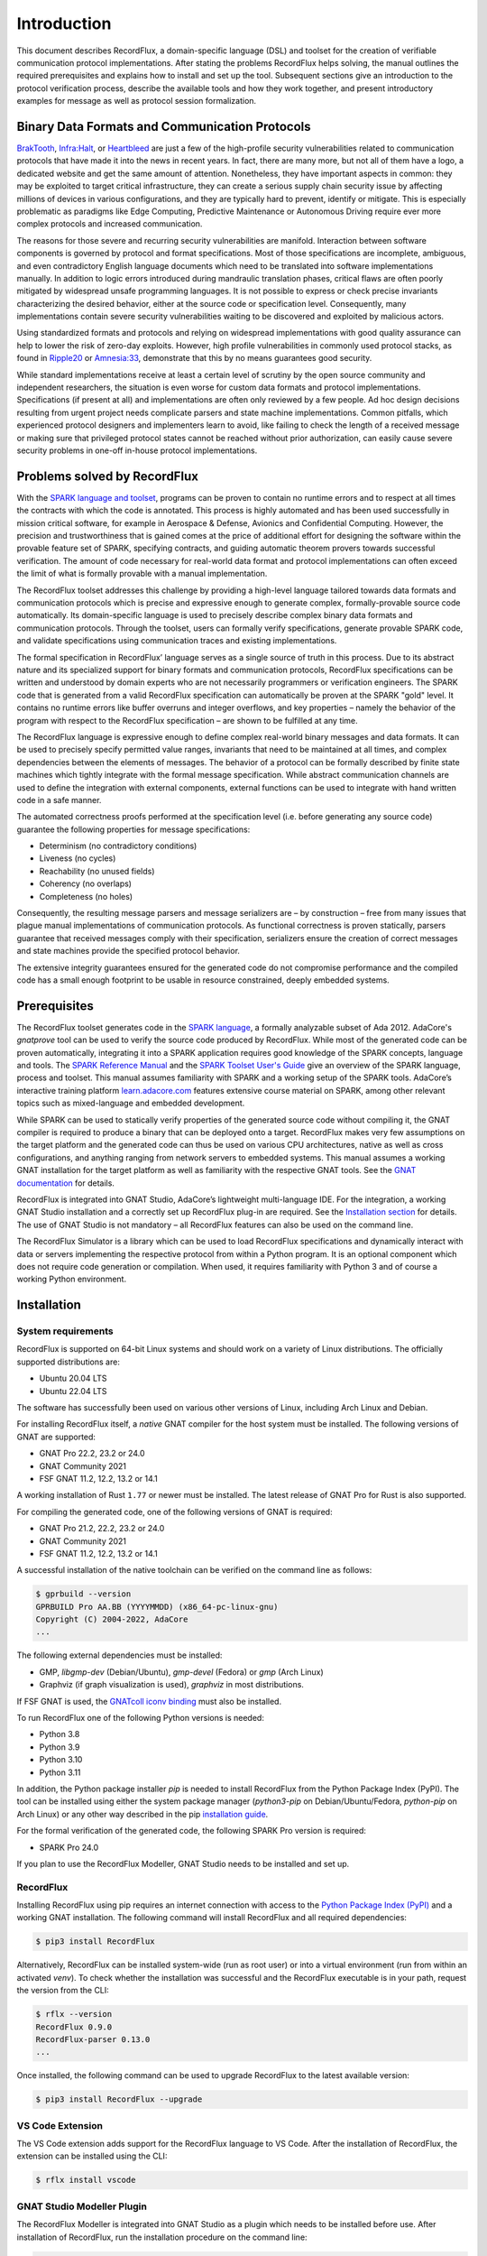 Introduction
============

This document describes RecordFlux, a domain-specific language (DSL) and toolset for the creation of verifiable communication protocol implementations.
After stating the problems RecordFlux helps solving, the manual outlines the required prerequisites and explains how to install and set up the tool.
Subsequent sections give an introduction to the protocol verification process, describe the available tools and how they work together, and present introductory examples for message as well as protocol session formalization.

Binary Data Formats and Communication Protocols
-----------------------------------------------

`BrakTooth <https://asset-group.github.io/disclosures/braktooth/>`_, `Infra:Halt <https://www.forescout.com/research-labs/infra-halt/>`_, or `Heartbleed <https://heartbleed.com/>`_ are just a few of the high-profile security vulnerabilities related to communication protocols that have made it into the news in recent years.
In fact, there are many more, but not all of them have a logo, a dedicated website and get the same amount of attention.
Nonetheless, they have important aspects in common: they may be exploited to target critical infrastructure, they can create a serious supply chain security issue by affecting millions of devices in various configurations, and they are typically hard to prevent, identify or mitigate.
This is especially problematic as paradigms like Edge Computing, Predictive Maintenance or Autonomous Driving require ever more complex protocols and increased communication.

The reasons for those severe and recurring security vulnerabilities are manifold.
Interaction between software components is governed by protocol and format specifications.
Most of those specifications are incomplete, ambiguous, and even contradictory English language documents which need to be translated into software implementations manually.
In addition to logic errors introduced during mandraulic translation phases, critical flaws are often poorly mitigated by widespread unsafe programming languages.
It is not possible to express or check precise invariants characterizing the desired behavior, either at the source code or specification level.
Consequently, many implementations contain severe security vulnerabilities waiting to be discovered and exploited by malicious actors.

Using standardized formats and protocols and relying on widespread implementations with good quality assurance can help to lower the risk of zero-day exploits.
However, high profile vulnerabilities in commonly used protocol stacks, as found in `Ripple20 <https://www.jsof-tech.com/disclosures/ripple20/>`__ or `Amnesia:33 <https://www.forescout.com/research-labs/amnesia33/>`__, demonstrate that this by no means guarantees good security.

While standard implementations receive at least a certain level of scrutiny by the open source community and independent researchers, the situation is even worse for custom data formats and protocol implementations.
Specifications (if present at all) and implementations are often only reviewed by a few people.
Ad hoc design decisions resulting from urgent project needs complicate parsers and state machine implementations.
Common pitfalls, which experienced protocol designers and implementers learn to avoid, like failing to check the length of a received message or making sure that privileged protocol states cannot be reached without prior authorization, can easily cause severe security problems in one-off in-house protocol implementations.

Problems solved by RecordFlux
-----------------------------

With the `SPARK language and toolset <http://docs.adacore.com/live/wave/spark2014/html/spark2014_ug/index.html>`__, programs can be proven to contain no runtime errors and to respect at all times the contracts with which the code is annotated.
This process is highly automated and has been used successfully in mission critical software, for example in Aerospace & Defense, Avionics and Confidential Computing.
However, the precision and trustworthiness that is gained comes at the price of additional effort for designing the software within the provable feature set of SPARK, specifying contracts, and guiding automatic theorem provers towards successful verification.
The amount of code necessary for real-world data format and protocol implementations can often exceed the limit of what is formally provable with a manual implementation.

The RecordFlux toolset addresses this challenge by providing a high-level language tailored towards data formats and communication protocols which is precise and expressive enough to generate complex, formally-provable source code automatically.
Its domain-specific language is used to precisely describe complex binary data formats and communication protocols.
Through the toolset, users can formally verify specifications, generate provable SPARK code, and validate specifications using communication traces and existing implementations.

The formal specification in RecordFlux’ language serves as a single source of truth in this process.
Due to its abstract nature and its specialized support for binary formats and communication protocols, RecordFlux specifications can be written and understood by domain experts who are not necessarily programmers or verification engineers.
The SPARK code that is generated from a valid RecordFlux specification can automatically be proven at the SPARK "gold" level.
It contains no runtime errors like buffer overruns and integer overflows, and key properties – namely the behavior of the program with respect to the RecordFlux specification – are shown to be fulfilled at any time.

The RecordFlux language is expressive enough to define complex real-world binary messages and data formats.
It can be used to precisely specify permitted value ranges, invariants that need to be maintained at all times, and complex dependencies between the elements of messages.
The behavior of a protocol can be formally described by finite state machines which tightly integrate with the formal message specification.
While abstract communication channels are used to define the integration with external components, external functions can be used to integrate with hand written code in a safe manner.

The automated correctness proofs performed at the specification level (i.e. before generating any source code) guarantee the following properties for message specifications:

-  Determinism (no contradictory conditions)
-  Liveness (no cycles)
-  Reachability (no unused fields)
-  Coherency (no overlaps)
-  Completeness (no holes)

Consequently, the resulting message parsers and message serializers are – by construction – free from many issues that plague manual implementations of communication protocols.
As functional correctness is proven statically, parsers guarantee that received messages comply with their specification, serializers ensure the creation of correct messages and state machines provide the specified protocol behavior.

The extensive integrity guarantees ensured for the generated code do not compromise performance and the compiled code has a small enough footprint to be usable in resource constrained, deeply embedded systems.

Prerequisites
-------------

The RecordFlux toolset generates code in the `SPARK language <https://www.adacore.com/sparkpro>`__, a formally analyzable subset of Ada 2012.
AdaCore's `gnatprove` tool can be used to verify the source code produced by RecordFlux.
While most of the generated code can be proven automatically, integrating it into a SPARK application requires good knowledge of the SPARK concepts, language and tools.
The `SPARK Reference Manual <http://docs.adacore.com/live/wave/spark2014/html/spark2014_rm/index.html>`__ and the `SPARK Toolset User's Guide <http://docs.adacore.com/live/wave/spark2014/html/spark2014_ug/index.html>`__ give an overview of the SPARK language, process and toolset.
This manual assumes familiarity with SPARK and a working setup of the SPARK tools.
AdaCore’s interactive training platform `learn.adacore.com <https://learn.adacore.com/>`__ features extensive course material on SPARK, among other relevant topics such as mixed-language and embedded development.

While SPARK can be used to statically verify properties of the generated source code without compiling it, the GNAT compiler is required to produce a binary that can be deployed onto a target.
RecordFlux makes very few assumptions on the target platform and the generated code can thus be used on various CPU architectures, native as well as cross configurations, and anything ranging from network servers to embedded systems.
This manual assumes a working GNAT installation for the target platform as well as familiarity with the respective GNAT tools.
See the `GNAT documentation <https://www.adacore.com/documentation#GNAT>`__ for details.

RecordFlux is integrated into GNAT Studio, AdaCore’s lightweight multi-language IDE.
For the integration, a working GNAT Studio installation and a correctly set up RecordFlux plug-in are required.
See the `Installation section <#gnat-studio-modeller-plugin>`__ for details.
The use of GNAT Studio is not mandatory – all RecordFlux features can also be used on the command line.

The RecordFlux Simulator is a library which can be used to load RecordFlux specifications and dynamically interact with data or servers implementing the respective protocol from within a Python program.
It is an optional component which does not require code generation or compilation.
When used, it requires familiarity with Python 3 and of course a working Python environment.

Installation
------------

System requirements
~~~~~~~~~~~~~~~~~~~

RecordFlux is supported on 64-bit Linux systems and should work on a variety of Linux distributions.
The officially supported distributions are:

-  Ubuntu 20.04 LTS
-  Ubuntu 22.04 LTS

The software has successfully been used on various other versions of Linux, including Arch Linux and Debian.

For installing RecordFlux itself, a *native* GNAT compiler for the host system must be installed.
The following versions of GNAT are supported:

-  GNAT Pro 22.2, 23.2 or 24.0
-  GNAT Community 2021
-  FSF GNAT 11.2, 12.2, 13.2 or 14.1

A working installation of Rust ``1.77`` or newer must be installed.
The latest release of GNAT Pro for Rust is also supported.

For compiling the generated code, one of the following versions of GNAT is required:

-  GNAT Pro 21.2, 22.2, 23.2 or 24.0
-  GNAT Community 2021
-  FSF GNAT 11.2, 12.2, 13.2 or 14.1

A successful installation of the native toolchain can be verified on the command line as follows:

.. code:: console

   $ gprbuild --version
   GPRBUILD Pro AA.BB (YYYYMMDD) (x86_64-pc-linux-gnu)
   Copyright (C) 2004-2022, AdaCore
   ...

The following external dependencies must be installed:

-  GMP, `libgmp-dev` (Debian/Ubuntu), `gmp-devel` (Fedora) or `gmp` (Arch Linux)
-  Graphviz (if graph visualization is used), `graphviz` in most distributions.

If FSF GNAT is used, the `GNATcoll iconv binding <https://docs.adacore.com/live/wave/gnatcoll-iconv/html/gnatcoll-iconv_ug/index.html>`__ must also be installed.

To run RecordFlux one of the following Python versions is needed:

-  Python 3.8
-  Python 3.9
-  Python 3.10
-  Python 3.11

In addition, the Python package installer `pip` is needed to install RecordFlux from the Python Package Index (PyPI).
The tool can be installed using either the system package manager (`python3-pip` on Debian/Ubuntu/Fedora, `python-pip` on Arch Linux) or any other way described in the pip `installation guide <https://pip.pypa.io/en/stable/installation/>`__.

For the formal verification of the generated code, the following SPARK Pro version is required:

-  SPARK Pro 24.0

If you plan to use the RecordFlux Modeller, GNAT Studio needs to be installed and set up.

RecordFlux
~~~~~~~~~~

Installing RecordFlux using pip requires an internet connection with access to the `Python Package Index (PyPI) <https://pypi.org/>`__ and a working GNAT installation.
The following command will install RecordFlux and all required dependencies:

.. code:: console

   $ pip3 install RecordFlux

Alternatively, RecordFlux can be installed system-wide (run as root user) or into a virtual environment (run from within an activated `venv`).
To check whether the installation was successful and the RecordFlux executable is in your path, request the version from the CLI:

.. code:: console

   $ rflx --version
   RecordFlux 0.9.0
   RecordFlux-parser 0.13.0
   ...

Once installed, the following command can be used to upgrade RecordFlux to the latest available version:

.. code:: console

   $ pip3 install RecordFlux --upgrade

VS Code Extension
~~~~~~~~~~~~~~~~~

The VS Code extension adds support for the RecordFlux language to VS Code.
After the installation of RecordFlux, the extension can be installed using the CLI:

.. code:: console

   $ rflx install vscode


GNAT Studio Modeller Plugin
~~~~~~~~~~~~~~~~~~~~~~~~~~~

The RecordFlux Modeller is integrated into GNAT Studio as a plugin which needs to be installed before use.
After installation of RecordFlux, run the installation procedure on the command line:

.. code:: console

   $ rflx install gnatstudio

Should your GNAT Studio settings directory be different from `$HOME/.gnatstudio`, the installation path can be changed using the parameter `--gnat-studio-dir`.

For the installation to become effective, GNAT Studio must be restarted.
If the installation was successful, a RecordFlux menu will be available:

.. image:: images/RecordFlux-GNAT_Studio-Menu.png
